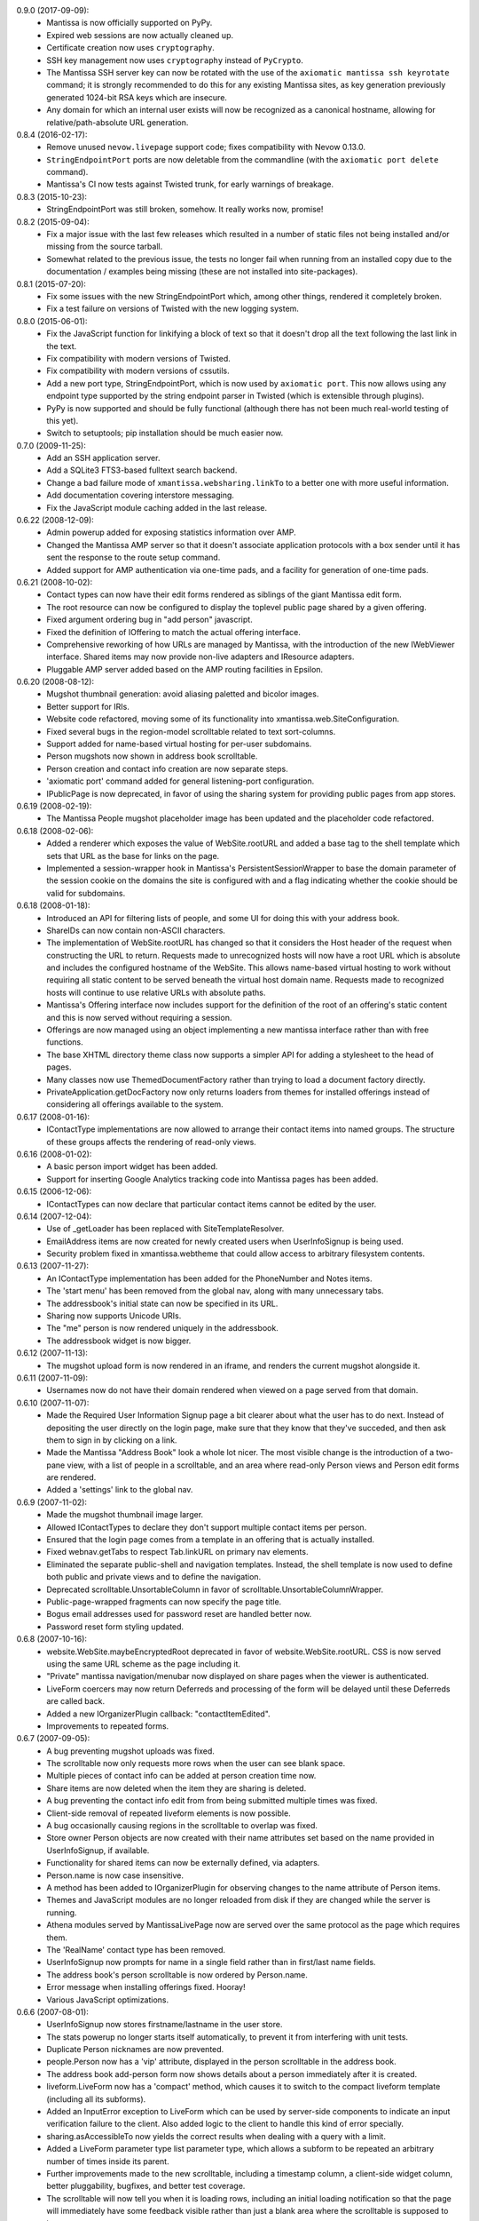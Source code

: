 0.9.0 (2017-09-09):
  - Mantissa is now officially supported on PyPy.
  - Expired web sessions are now actually cleaned up.
  - Certificate creation now uses ``cryptography``.
  - SSH key management now uses ``cryptography`` instead of ``PyCrypto``.
  - The Mantissa SSH server key can now be rotated with the use of the
    ``axiomatic mantissa ssh keyrotate`` command; it is strongly recommended to
    do this for any existing Mantissa sites, as key generation previously
    generated 1024-bit RSA keys which are insecure.
  - Any domain for which an internal user exists will now be recognized as a
    canonical hostname, allowing for relative/path-absolute URL generation.

0.8.4 (2016-02-17):
  - Remove unused ``nevow.livepage`` support code; fixes compatibility with
    Nevow 0.13.0.
  - ``StringEndpointPort`` ports are now deletable from the commandline (with
    the ``axiomatic port delete`` command).
  - Mantissa's CI now tests against Twisted trunk, for early warnings of
    breakage.

0.8.3 (2015-10-23):
  - StringEndpointPort was still broken, somehow. It really works now, promise!

0.8.2 (2015-09-04):
  - Fix a major issue with the last few releases which resulted in a number of
    static files not being installed and/or missing from the source tarball.
  - Somewhat related to the previous issue, the tests no longer fail when
    running from an installed copy due to the documentation / examples being
    missing (these are not installed into site-packages).

0.8.1 (2015-07-20):
  - Fix some issues with the new StringEndpointPort which, among other things,
    rendered it completely broken.
  - Fix a test failure on versions of Twisted with the new logging system.

0.8.0 (2015-06-01):
  - Fix the JavaScript function for linkifying a block of text so that it
    doesn't drop all the text following the last link in the text.
  - Fix compatibility with modern versions of Twisted.
  - Fix compatibility with modern versions of cssutils.
  - Add a new port type, StringEndpointPort, which is now used by
    ``axiomatic port``. This now allows using any endpoint type supported by
    the string endpoint parser in Twisted (which is extensible through
    plugins).
  - PyPy is now supported and should be fully functional (although there has
    not been much real-world testing of this yet).
  - Switch to setuptools; pip installation should be much easier now.

0.7.0 (2009-11-25):
  - Add an SSH application server.
  - Add a SQLite3 FTS3-based fulltext search backend.
  - Change a bad failure mode of ``xmantissa.websharing.linkTo`` to a better
    one with more useful information.
  - Add documentation covering interstore messaging.
  - Fix the JavaScript module caching added in the last release.

0.6.22 (2008-12-09):
  - Admin powerup added for exposing statistics information over AMP.
  - Changed the Mantissa AMP server so that it doesn't associate
    application protocols with a box sender until it has sent the
    response to the route setup command.
  - Added support for AMP authentication via one-time pads, and a
    facility for generation of one-time pads.

0.6.21 (2008-10-02):
  - Contact types can now have their edit forms rendered as siblings
    of the giant Mantissa edit form.
  - The root resource can now be configured to display the toplevel
    public page shared by a given offering.
  - Fixed argument ordering bug in "add person" javascript.
  - Fixed the definition of IOffering to match the actual offering
    interface.
  - Comprehensive reworking of how URLs are managed by Mantissa, with
    the introduction of the new IWebViewer interface. Shared items may
    now provide non-live adapters and IResource adapters.
  - Pluggable AMP server added based on the AMP routing facilities in
    Epsilon.

0.6.20 (2008-08-12):
  - Mugshot thumbnail generation:  avoid aliasing paletted and bicolor images.
  - Better support for IRIs.
  - Website code refactored, moving some of its functionality into
    xmantissa.web.SiteConfiguration.
  - Fixed several bugs in the region-model scrolltable related to text
    sort-columns.
  - Support added for name-based virtual hosting for per-user
    subdomains.
  - Person mugshots now shown in address book scrolltable.
  - Person creation and contact info creation are now separate steps.
  - 'axiomatic port' command added for general listening-port
    configuration.
  - IPublicPage is now deprecated, in favor of using the sharing
    system for providing public pages from app stores.

0.6.19 (2008-02-19):
  - The Mantissa People mugshot placeholder image has been updated and
    the placeholder code refactored.

0.6.18 (2008-02-06):
  - Added a renderer which exposes the value of WebSite.rootURL and
    added a base tag to the shell template which sets that URL as
    the base for links on the page.
  - Implemented a session-wrapper hook in Mantissa's
    PersistentSessionWrapper to base the domain parameter of the
    session cookie on the domains the site is configured with and a
    flag indicating whether the cookie should be valid for subdomains.

0.6.18 (2008-01-18):
  - Introduced an API for filtering lists of people, and some UI for
    doing this with your address book.
  - ShareIDs can now contain non-ASCII characters.
  - The implementation of WebSite.rootURL has changed so that it
    considers the Host header of the request when constructing the URL
    to return.  Requests made to unrecognized hosts will now have a
    root URL which is absolute and includes the configured hostname of
    the WebSite.  This allows name-based virtual hosting to work
    without requiring all static content to be served beneath the
    virtual host domain name.  Requests made to recognized hosts will
    continue to use relative URLs with absolute paths.
  - Mantissa's Offering interface now includes support for the
    definition of the root of an offering's static content and this is
    now served without requiring a session.
  - Offerings are now managed using an object implementing a new
    mantissa interface rather than with free functions.
  - The base XHTML directory theme class now supports a simpler API
    for adding a stylesheet to the head of pages.
  - Many classes now use ThemedDocumentFactory rather than trying to
    load a document factory directly.
  - PrivateApplication.getDocFactory now only returns loaders from
    themes for installed offerings instead of considering all
    offerings available to the system.

0.6.17 (2008-01-16):
  - IContactType implementations are now allowed to arrange their
    contact items into named groups.  The structure of these groups
    affects the rendering of read-only views.

0.6.16 (2008-01-02):
  - A basic person import widget has been added.
  - Support for inserting Google Analytics tracking code into Mantissa
    pages has been added.

0.6.15 (2006-12-06):
  - IContactTypes can now declare that particular contact items cannot
    be edited by the user.

0.6.14 (2007-12-04):
  - Use of _getLoader has been replaced with SiteTemplateResolver.
  - EmailAddress items are now created for newly created users when
    UserInfoSignup is being used.
  - Security problem fixed in xmantissa.webtheme that could allow
    access to arbitrary filesystem contents.

0.6.13 (2007-11-27):
  - An IContactType implementation has been added for the PhoneNumber
    and Notes items.
  - The 'start menu' has been removed from the global nav, along with
    many unnecessary tabs.
  - The addressbook's initial state can now be specified in its URL.
  - Sharing now supports Unicode URIs.
  - The "me" person is now rendered uniquely in the addressbook.
  - The addressbook widget is now bigger.

0.6.12 (2007-11-13):
  - The mugshot upload form is now rendered in an iframe,
    and renders the current mugshot alongside it.

0.6.11 (2007-11-09):
  - Usernames now do not have their domain rendered when viewed on a page
    served from that domain.

0.6.10 (2007-11-07):
  - Made the Required User Information Signup page a bit clearer about
    what the user has to do next. Instead of depositing the user
    directly on the login page, make sure that they know that they've
    succeded, and then ask them to sign in by clicking on a link.
  - Made the Mantissa "Address Book" look a whole lot nicer.  The most
    visible change is the introduction of a two-pane view, with a list
    of people in a scrolltable, and an area where read-only Person
    views and Person edit forms are rendered.
  - Added a 'settings' link to the global nav.

0.6.9 (2007-11-02):
  - Made the mugshot thumbnail image larger.
  - Allowed IContactTypes to declare they don't support multiple
    contact items per person.
  - Ensured that the login page comes from a template in an offering
    that is actually installed.
  - Fixed webnav.getTabs to respect Tab.linkURL on primary nav
    elements.
  - Eliminated the separate public-shell and navigation templates.
    Instead, the shell template is now used to define both public and
    private views and to define the navigation.
  - Deprecated scrolltable.UnsortableColumn in favor of
    scrolltable.UnsortableColumnWrapper.
  - Public-page-wrapped fragments can now specify the page title.
  - Bogus email addresses used for password reset are handled better
    now.
  - Password reset form styling updated.

0.6.8 (2007-10-16):
  - website.WebSite.maybeEncryptedRoot deprecated in favor of
    website.WebSite.rootURL. CSS is now served using the same URL
    scheme as the page including it.
  - "Private" mantissa navigation/menubar now displayed on share pages
    when the viewer is authenticated.
  - LiveForm coercers may now return Deferreds and processing of the
    form will be delayed until these Deferreds are called back.
  - Added a new IOrganizerPlugin callback: "contactItemEdited".
  - Improvements to repeated forms.

0.6.7 (2007-09-05):
  - A bug preventing mugshot uploads was fixed.
  - The scrolltable now only requests more rows when the user can see blank
    space.
  - Multiple pieces of contact info can be added at person creation time now.
  - Share items are now deleted when the item they are sharing is deleted.
  - A bug preventing the contact info edit from from being submitted multiple
    times was fixed.
  - Client-side removal of repeated liveform elements is now possible.
  - A bug occasionally causing regions in the scrolltable to overlap was fixed.
  - Store owner Person objects are now created with their name attributes set
    based on the name provided in UserInfoSignup, if available.
  - Functionality for shared items can now be externally defined, via adapters.
  - Person.name is now case insensitive.
  - A method has been added to IOrganizerPlugin for observing changes to the
    name attribute of Person items.
  - Themes and JavaScript modules are no longer reloaded from disk if they are
    changed while the server is running.
  - Athena modules served by MantissaLivePage now are served over the same
    protocol as the page which requires them.
  - The 'RealName' contact type has been removed.
  - UserInfoSignup now prompts for name in a single field rather than in
    first/last name fields.
  - The address book's person scrolltable is now ordered by Person.name.
  - Error message when installing offerings fixed. Hooray!
  - Various JavaScript optimizations.

0.6.6 (2007-08-01):
  - UserInfoSignup now stores firstname/lastname in the user store.
  - The stats powerup no longer starts itself automatically, to prevent it from
    interfering with unit tests.
  - Duplicate Person nicknames are now prevented.
  - people.Person now has a 'vip' attribute, displayed in the person
    scrolltable in the address book.
  - The address book add-person form now shows details about a person
    immediately after it is created.
  - liveform.LiveForm now has a 'compact' method, which causes it to switch to
    the compact liveform template (including all its subforms).
  - Added an InputError exception to LiveForm which can be used by
    server-side components to indicate an input verification failure to the
    client.  Also added logic to the client to handle this kind of error
    specially.
  - sharing.asAccessibleTo now yields the correct results when dealing with a
    query with a limit.
  - Added a LiveForm parameter type list parameter type, which allows a subform
    to be repeated an arbitrary number of times inside its parent.
  - Further improvements made to the new scrolltable, including a timestamp
    column, a client-side widget column, better pluggability, bugfixes, and
    better test coverage.
  - The scrolltable will now tell you when it is loading rows, including an
    initial loading notification so that the page will immediately have some
    feedback visible rather than just a blank area where the scrolltable is
    supposed to be.

0.6.5 (2007-07-06):
  - People are now editable.
  - Add/delete buttons added to the person scrolltable.
  - People now include 'postal contact' fields.
  - Multiple email-address contact items' creation is now prevented.
  - An event publisher for the creation of new contacts has been
    added.
  - Theme lookup now cached during page rendering, both for calls to
    the deprecated webtheme.getLoader and via ThemedElement.
  - New inequality-based scrolltable implementation.
  - Themeing support for Athena's "unsupported browser" page now
    provided.
  - JavaScript modules now served from a centralized location for
    public and private pages.

0.6.4 (2007-06-06):
  - LoginPage now remembers and passes on query arguments.
  - Removed use of deprecated API from webadmin.DeveloperSite.

0.6.3 (2007-05-24):

  - Added a method to IOrganizerPlugin to allow notification of
    creation of new person objects.
  - Added a method to IOrganizerPlugin to allow extension of the
    add-person form with new contact information types.
  - Liveform refactoring.

0.6.2 (2007-04-27):
  - Data passed to Lucene for indexing or search queries is now
    filtered to prevent email addresses and URLs from being recognized
    as single tokens.
  - The sharing API has been significantly revised.
  - PyLucene result sets can now be manipulated without loading large
    numbers of hit objects.

0.6.1 (2007-02-23):
  - Selection and activation tracking has been moved out of Quotient
    and into Mantissa.ScrollTable.
  - Autocomplete has been added, from Quotient.
  - Significant improvements to sharing.
  - webapp.PrivateApplication.__init__ has been removed, in order to
    prevent its privateKey from changing upon upgrade.

0.6.0 (2007-01-23):
  - Several upgraders left out of the previous release have been added.

0.5.27 (2007-01-11):
  - Benefactors have been  removed. Powerups are directly selected by admins
    and grouped into Products (as defined in xmantissa.product). Products 
    are associated with signup mechanisms now, rather than benefactor factories.

    When Products are installed on user stores, Installation items are created 
    to track the installed powerups. Installations may be suspended, which will
    disable the rendering of the web interface of their powerups. Unsuspension 
    will restore them to visibility.

  - Add xmantissa.port module which provides two item classes, TCPPort and
    SSLPort, which can be used to set up and tear down network services in
    a general manner, removing the need to implement service and port logic
    at each point where a TCP or SSL server is desired.

    Provide a web interface for administrators to create and destroy these
    ports in a general way, making network service configuration for all
    mantissa applications that much richer.

    Update command line tools to deal with this change as well, but they do
    not expose the complete flexibility of the new system.
  
    Take note, certificates for SSL services have been copied to a new 
    location in this upgrade. This leaves the original certificate file 
    unchanged but mostly unused.

  - The "Add Person" form will now ensure that only one person can exist with
    any given email address.
    
0.5.26 (2006-12-08):
  - Stylesheets work on HTTP-only servers again.
  - User info signup gives more feedback on why invalid input is rejected.
  - Prefs forms are redisplayed after submission rather than "[Object object]"
  - Only domains currently hosted by the server will be accepted as host parts
    for new usernames.
  - Improved range checking in ScrollTable to avoid IndexErrors.  Also reset
    the scroll tracking property when a ScrollTable is emptied.

0.5.25 (2006-11-22):
  - Images, Javascript and CSS are now served over HTTPS when the page is.

0.5.24 (2006-11-20):
  - Added a method for retrieving all of the email addresses associated with a
    Person.
  - Removed unnecessary attributes from ItemQueryScrollingFragment and
    documented the required IColumn attribute, attributeID.

0.5.23 (2006-11-17):
  - Trivial changes to the scrolltable API.

0.5.22 (2006-11-08):
  - Mantissa CSS now uses the same style for :link and :visit.
  - Improved signup and password reset behaviour.
  - Title of the settings page changed to "Settings".
  - Fixed an issue where scrolling around or calling emptyAndRefill() in
    certain situations would generate a phantom scroll event which would
    result in the scrolltable ignoring subsequent scrolls.

0.5.21 (2006-10-31):
  - A sort direction parameter has been added to the search API.
  - Further scrolltable refactoring, improving the UI, creating placeholder
    rows faster, and awareness of row removal in the placeholder model.

0.5.20 (2006-10-21):
  - Scrolltable now supports conditionally enabled actions.
  - Search now handles charsets properly.
  - People are now sorted by last name.

0.5.19 (2006-10-17):
  - Mantissa no longer depends on Xapian.
  - Password reset link fixed.
  - An API for setting liveform values from javascript has been added.
  - Scrolltable has been reverted to the previous version for performance
    reasons.

0.5.18 (2006-10-10):
  - Better looking scrolltables.
  - Liveform success notification is now faster.

0.5.17 (2006-10-05):
  - Login and signup are now done over HTTPS when available.

0.5.16 (2006-09-26):
  - Signup form now generates valid email localparts for usernames, and
    doesn't allow invalid usernames to be submitted.
  - Client-side actions API added for scroltables.
  - Searching fixes; indexed items can now control how they're sorted.

0.5.15 (2006-09-20):
  - Fulltext indexer doesn't use stopwords now, and adds all other fields
    to the 'text' part of the document also.
  - added PostalAddress and Nots fields to Person.
  - Login form now links to password reset.

0.5.14 (2006-09-12):
  - ScrollTable has been refactored; more methods return Deferreds, and an API
    for removing rows has been added.
  - UI improvements and bugfixes.

0.5.13 (2006-08-30):
  - Signup editor now allows deletion of signup pages.
  - Various UI and bug fixes.

0.5.12 (2006-08-22):
  - Better IE support.
  - A bug in the user-info signup page that could render the form 
    unsubmittable was fixed.
  - Simpler preferences API.
  - Shinier tabs.

0.5.11 (2006-08-14):
  - the URL / now redirects to /private for authenticated users.
  - The view and model portions of ScrollableFragment have been factored
    into separate classes.
  - The fulltext indexer no longer stores the text parts of the documentss it
    indexes. Additionally, it tags each document with its type.
  - MochiKit is now included, since Nevow doesn't bundle it anymore.

0.5.10 (2006-07-18):
  - A facility for making URLs that will display the web facet of an item
    while showing some other tab as being selected has been added, and is
    used for Person links.

0.5.9 (2006-07-17):
  - A document preprocessor is now used to make static web content more 
    cacheable.

0.5.8 (2006-07-14):
  - Updates to mugshot code.
  - Bugfixes in LiveForm javascript.

0.5.7 (2006-07-08):
  - Updated all templates to use Element instead of Fragment.

0.5.6 (2006-07-05):
  - People image thumbnails are smaller.
  - Users are now sent to their private page after login.
  - Use Nevow's new Element class instead of Fragment.
  - Various unit test improvements and bugfixes.

0.5.5 (2006-06-27):
  - A new signup UI has been added.

0.5.4 (2006-06-26):
  - An index has been added to the stats database to reduce startup time.

0.5.3 (2006-06-23):
  - UI fixes: #1009, #1173, #1187

0.5.2 (2006-06-20):
  - Query-stats graph changed to not hit the database on every update.
  - Searches can now be restricted to certain fields in indexed documents.
  - Various UI fixes.

0.5.1 (2006-06-16):
  - Updated navigation, plus improved functionality in IE.

0.5.0 (2006-06-12):
  - A number of bugfixes and minor functionality changes.
  - added LiveForm, a layer to automate processing simple forms with Athena
    LivePage.
  - added a "sharing" system, for controlling permissions on publicly published
    database objects, and a "websharing" system, for creating a public page and
    publishing items on it by ID, displaying different items for a particular
    ID based on who is viewing it
  - Moved most URLs from ad-hoc /static hierarchy to new application-based
    hierarchy, e.g. /Mantissa, /Quotient, etc.
  - vastly different navigation
  - full-text index and search support, with hype, xapian, and pylucene
    backends.
  - administrative interactive statistics view
  - tools for adding and removing account features interactively
  - new signup mechanism that allows the user to see whether their inputs are
    valid in real-time
  - migrate (almost) every list view of data to use scrolltable rather than
    the page-based tabular data browser.
  - password-reset page (although this is not linked from anywhere)
  - appropriate version numbers are now displayed on every page
  - fixed various issues with "tab" ordering in the navigation system
  - 'axiomatic web' command-line tool no longer makes spurious database
    changes.

0.4.1 (2005-12-20):
  - Include accidentally omitted nevow plugins in release tarball.

0.4.0 (2005-12-20):
  - Added --http-log parameter to Axiomatic "web" subcommand
  - Added InstallableMixin which implements necessary logic to simplify
    making installOn idempotent.
  - Various uses of deprecated APIs fixed, along with other code-cleanliness
    fixes.
  - Invalid public URLs now 404 instead of 500.
  - Added a generalized "Tabular Data Browser" (TDB) Fragment which can be
    used to display any Axiom query on a web page.
  - Added a very simple, extensible abstraction for tracking various data
    that is person-oriented.
  - An "Offering" system has been added, greatly simplifying the process of
    writing a new application which plugs into a Mantissa server.
  - A new axiomatic plugin has been added, "project", which emits a skeleton
    Offering plugin, suitable for use as a starting point for developing a
    Mantissa application.
  - The administrative account can now browse user accounts.

0.3.1 (2005-11-05):
  - Fix packaging bug - include axiom plugins

0.3.0 (2005-11-02):
  - Improved output of 'axiomatic web --list'
  - Render 'log in' link when user is not logged in, 'log out' link and link to
    private page when they are.
  - Removed Mantissa/xmantissa/examples/autoapp.tac
    (superceded by "axiomatic start")
  - Fully-functional standalone development application ("axiomatic mantissa")
  - General preference inspection and configuration page added
  - Better support for anonymously viewed public pages
  - Support for multi-application search and search results aggregation
  - Skinned free-ticket-signup page
  - Lots of new docstrings
  - Administrative page for viewing unhandled exceptions which have occurred
    added
  - Experimental support for Nevow Athena-based fragments
